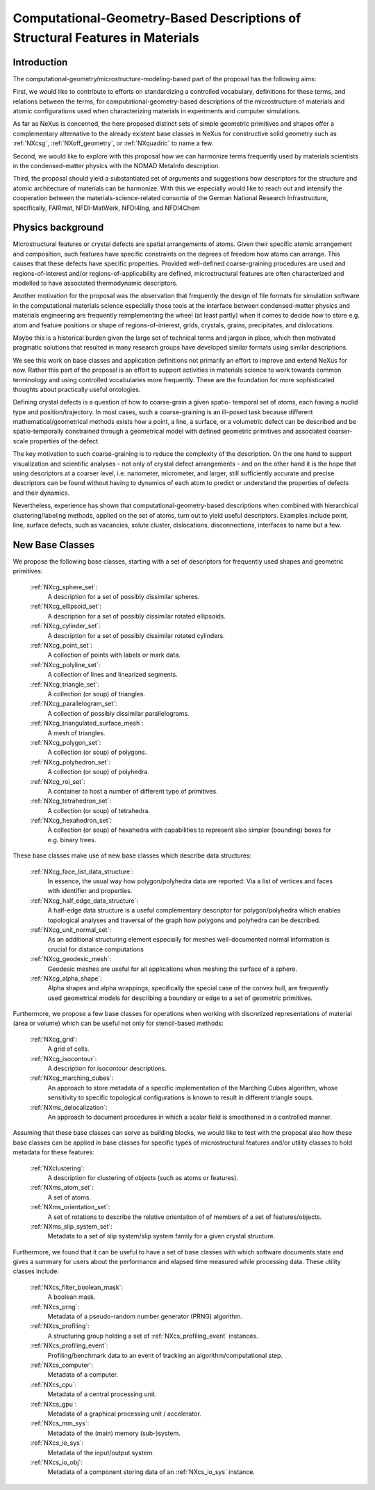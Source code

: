.. _CGMSFeatures-Structure:

===============================================================================
Computational-Geometry-Based Descriptions of Structural Features in Materials
===============================================================================

.. index::
   IntroductionCGMS
   PhysicsCGMS
   CGMSNewAppDef
   CGMSNewBC
.. CGMSNewCommonBC


.. _IntroductionCGMS:

Introduction
##############

The computational-geometry/microstructure-modeling-based part of the proposal
has the following aims:

First, we would like to contribute to efforts on standardizing a controlled
vocabulary, definitions for these terms, and relations between the terms, for
computational-geometry-based descriptions of the microstructure of materials
and atomic configurations used when characterizing materials in experiments
and computer simulations.

As far as NeXus is concerned, the here proposed distinct sets of simple
geometric primitives and shapes offer a complementary alternative to the
already existent base classes in NeXus for constructive solid geometry
such as :ref:`NXcsg`, :ref:`NXoff_geometry`, or :ref:`NXquadric` to name a few.

Second, we would like to explore with this proposal how we can harmonize terms
frequently used by materials scientists in the condensed-matter physics with the
NOMAD MetaInfo description.

Third, the proposal should yield a substantiated set of arguments and suggestions
how descriptors for the structure and atomic architecture of materials can be
harmonize. With this we especially would like to reach out and intensify the
cooperation between the materials-science-related consortia of the German
National Research Infrastructure, specifically, FAIRmat, NFDI-MatWerk, NFDI4Ing,
and NFDI4Chem

.. The proposal reaches out to our colleagues in the materials engineering-based
.. consortia to document that there is value in discussing about controlled vocabulary.

.. _PhysicsCGMS:

Physics background
###################
Microstructural features or crystal defects are spatial arrangements of atoms.
Given their specific atomic arrangement and composition, such features have
specific constraints on the degrees of freedom how atoms can arrange. This causes
that these defects have specific properties.
Provided well-defined coarse-graining procedures are used and regions-of-interest
and/or regions-of-applicability are defined, microstructural features are often
characterized and modelled to have associated thermodynamic descriptors.

Another motivation for the proposal was the observation that frequently the design
of file formats for simulation software in the computational materials science especially
those tools at the interface between condensed-matter physics and materials engineering
are frequently reimplementing the wheel (at least partly) when it comes to decide how to store
e.g. atom and feature positions or shape of regions-of-interest, grids, crystals,
grains, precipitates, and dislocations.

Maybe this is a historical burden given the large set of technical terms and jargon
in place, which then motivated pragmatic solutions that resulted in many research groups
have developed similar formats using similar descriptions.

We see this work on base classes and application definitions not primarily an
effort to improve and extend NeXus for now. Rather this part of the proposal
is an effort to support activities in materials science to work towards
common terminology and using controlled vocabularies more frequently.
These are the foundation for more sophisticated thoughts about practically
useful ontologies.

Defining crystal defects is a question of how to coarse-grain a given spatio-
temporal set of atoms, each having a nuclid type and position/trajectory.
In most cases, such a coarse-graining is an ill-posed task because different
mathematical/geometrical methods exists how a point, a line, a surface, or a volumetric defect
can be described and be spatio-temporally constrained through a geometrical model
with defined geometric primitives and associated coarser-scale properties of the defect.

The key motivation to such coarse-graining is to reduce the complexity of the
description. On the one hand to support visualization and scientific analyses - not only
of crystal defect arrangements - and on the other hand it is the hope that using descriptors
at a coarser level, i.e. nanometer, micrometer, and larger, still sufficiently
accurate and precise descriptors can be found without having to dynamics of each
atom to predict or understand the properties of defects and their dynamics.

Nevertheless, experience has shown that computational-geometry-based descriptions
when combined with hierarchical clustering/labeling methods, applied on the set of
atoms, turn out to yield useful descriptors. Examples include point, line, surface defects,
such as vacancies, solute cluster, dislocations, disconnections, interfaces to name but a few.

.. _CGMSNewAppDef:

.. New Application Definitions
.. ############################

.. Work on handshaking between EPICS-controlled experiments and NeXus resulted
.. in one application definition for temperature dependent IV curve measurements.

..  :ref:`NXiv_temp`:
..      Application definition for temperature dependent IV curve measurements.

.. _CGMSNewBC:

New Base Classes
#################

We propose the following base classes, starting with a set of descriptors
for frequently used shapes and geometric primitives:

    :ref:`NXcg_sphere_set`:
        A description for a set of possibly dissimilar spheres.

    :ref:`NXcg_ellipsoid_set`:
        A description for a set of possibly dissimilar rotated ellipsoids.

    :ref:`NXcg_cylinder_set`:
        A description for a set of possibly dissimilar rotated cylinders.

    :ref:`NXcg_point_set`:
        A collection of points with labels or mark data.

    :ref:`NXcg_polyline_set`:
        A collection of lines and linearized segments.

    :ref:`NXcg_triangle_set`:
        A collection (or soup) of triangles.

    :ref:`NXcg_parallelogram_set`:
        A collection of possibly dissimilar parallelograms.

    :ref:`NXcg_triangulated_surface_mesh`:
        A mesh of triangles.

    :ref:`NXcg_polygon_set`:
        A collection (or soup) of polygons.

    :ref:`NXcg_polyhedron_set`:
        A collection (or soup) of polyhedra.

    :ref:`NXcg_roi_set`:
        A container to host a number of different type of primitives.

    :ref:`NXcg_tetrahedron_set`:
        A collection (or soup) of tetrahedra.

    :ref:`NXcg_hexahedron_set`:
        A collection (or soup) of hexahedra with capabilities to represent
        also simpler (bounding) boxes for e.g. binary trees.


These base classes make use of new base classes which describe data structures:

    :ref:`NXcg_face_list_data_structure`:
        In essence, the usual way how polygon/polyhedra data are reported:
        Via a list of vertices and faces with identifier and properties.

    :ref:`NXcg_half_edge_data_structure`:
        A half-edge data structure is a useful complementary descriptor for
        polygon/polyhedra which enables topological analyses and traversal
        of the graph how polygons and polyhedra can be described.

    :ref:`NXcg_unit_normal_set`:
        As an additional structuring element especially for meshes well-documented
        normal information is crucial for distance computations

    :ref:`NXcg_geodesic_mesh`:
        Geodesic meshes are useful for all applications when meshing the surface
        of a sphere.

    :ref:`NXcg_alpha_shape`:
        Alpha shapes and alpha wrappings, specifically the special case of the
        convex hull, are frequently used geometrical models for describing
        a boundary or edge to a set of geometric primitives.


Furthermore, we propose a few base classes for operations when working with
discretized representations of material (area or volume) which can be useful
not only for stencil-based methods:

    :ref:`NXcg_grid`:
        A grid of cells.

    :ref:`NXcg_isocontour`:
        A description for isocontour descriptions.

    :ref:`NXcg_marching_cubes`:
        An approach to store metadata of a specific implementation of
        the Marching Cubes algorithm, whose sensitivity to specific topological
        configurations is known to result in different triangle soups.

    :ref:`NXms_delocalization`:
        An approach to document procedures in which a scalar field
        is smoothened in a controlled manner.

Assuming that these base classes can serve as building blocks, we would like
to test with the proposal also how these base classes can be applied in base
classes for specific types of microstructural features and/or utility classes
to hold metadata for these features:

    :ref:`NXclustering`:
        A description for clustering of objects (such as atoms or features).

    :ref:`NXms_atom_set`:
        A set of atoms.

    :ref:`NXms_orientation_set`:
        A set of rotations to describe the relative orientation of
        of members of a set of features/objects.

    :ref:`NXms_slip_system_set`:
        Metadata to a set of slip system/slip system family for
        a given crystal structure.

..    :ref:`NXms_point_defect_set`:
..        Metadata to a set of point defects.

..    :ref:`NXms_dislocation_set`:
..        Metadata of a set of dislocation/disconnection (line) defects.

..    :ref:`NXms_interface_set`:
..        Metadata to a set of interfaces between crystals.

    :ref:`NXms_crystal_set`:
        A set of crystals, for e.g. a polycrystal, phases, 
        grains, precipitates.

    :ref:`NXms_snapshot`:
        A container to describe the state of microstructural features
        at a given point in time.

    :ref:`NXms_snapshot_set`:
        The corresponding class to hold a set of :ref:`NXms_snapshot` objects.

Furthermore, we found that it can be useful to have a set of base classes with
which software documents state and gives a summary for users about the performance
and elapsed time measured while processing data. These utility classes include:

    :ref:`NXcs_filter_boolean_mask`:
        A boolean mask.

    :ref:`NXcs_prng`:
        Metadata of a pseudo-random number generator (PRNG) algorithm.

    :ref:`NXcs_profiling`:
        A structuring group holding a set of :ref:`NXcs_profiling_event` instances.

    :ref:`NXcs_profiling_event`:
        Profiling/benchmark data to an event of
        tracking an algorithm/computational step.

    :ref:`NXcs_computer`:
        Metadata of a computer.

    :ref:`NXcs_cpu`:
        Metadata of a central processing unit.

    :ref:`NXcs_gpu`:
        Metadata of a graphical processing unit / accelerator.

    :ref:`NXcs_mm_sys`:
        Metadata of the (main) memory (sub-)system.

    :ref:`NXcs_io_sys`:
        Metadata of the input/output system.

    :ref:`NXcs_io_obj`:
        Metadata of a component storing data of an :ref:`NXcs_io_sys` instance.


.. _CGMSNewCommonBC:
.. New Common Base Classes
.. #######################


